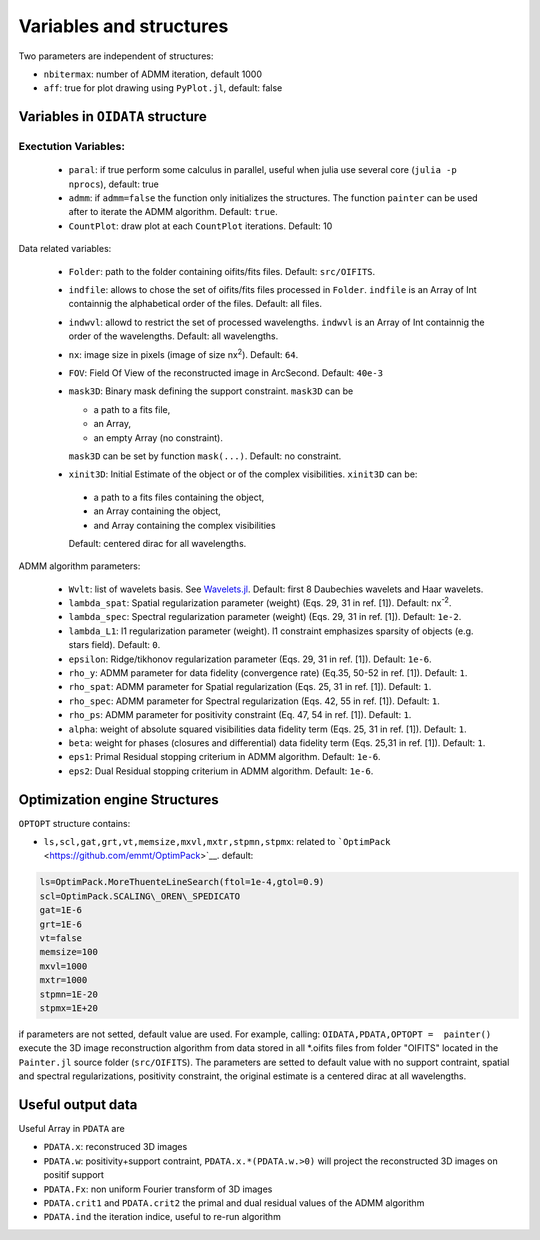 Variables and structures
========================

Two parameters are independent of structures:

-  ``nbitermax``: number of
   ADMM
   iteration, default 1000
-  ``aff``: true for plot drawing using ``PyPlot.jl``, default: false

Variables in ``OIDATA`` structure
----------------------------------


Exectution Variables:
~~~~~~~~~~~~~~~~~~
  - ``paral``: if true perform some calculus in parallel, useful when julia use several core (``julia -p nprocs``), default: true
  - ``admm``: if ``admm=false`` the function only initializes the structures. The function ``painter`` can be used after to iterate
    the ADMM algorithm. Default: ``true``.
  -  ``CountPlot``: draw plot at each ``CountPlot`` iterations. Default: 10

Data related variables:

  - ``Folder``: path to the folder containing oifits/fits files. Default: ``src/OIFITS``.
  - ``indfile``: allows to chose the set of oifits/fits files processed in ``Folder``. ``indfile`` is an Array of Int containnig the alphabetical order of the files. Default: all files.
  -  ``indwvl``: allowd to restrict the set of processed wavelengths. ``indwvl`` is an  Array of Int containnig the order of the wavelengths. Default: all wavelengths.
  - ``nx``: image size in pixels (image of size nx\ :sup:`2`). Default: ``64``.
  - ``FOV``: Field Of View of the reconstructed image in ArcSecond. Default: ``40e-3``
  - ``mask3D``: Binary mask defining the support constraint. ``mask3D`` can be

    - a path to a fits file,
    - an Array,
    - an empty Array (no constraint).

    ``mask3D`` can be set by function ``mask(...)``. Default: no constraint.

  -  ``xinit3D``: Initial Estimate of the object or of the complex visibilities. ``xinit3D`` can be:

    - a path to a fits files containing the object,
    - an Array containing the object,
    - and Array containing the complex visibilities

    Default: centered dirac for all wavelengths.


ADMM algorithm parameters:

  - ``Wvlt``: list of wavelets basis. See `Wavelets.jl <https://github.com/JuliaDSP/Wavelets.jl>`_. Default: first 8 Daubechies wavelets and Haar wavelets.
  - ``lambda_spat``: Spatial regularization parameter (weight) (Eqs. 29, 31 in ref. [1]). Default: nx\ :sup:`-2`.
  - ``lambda_spec``: Spectral regularization parameter (weight) (Eqs. 29, 31 in ref. [1]). Default: ``1e-2``.
  - ``lambda_L1``: l1 regularization parameter (weight). l1 constraint emphasizes sparsity of objects (e.g. stars field). Default: ``0``.
  - ``epsilon``: Ridge/tikhonov regularization parameter (Eqs. 29, 31 in ref. [1]). Default: ``1e-6``.
  - ``rho_y``: ADMM parameter for data fidelity (convergence rate) (Eq.35, 50-52 in ref. [1]). Default: ``1``.
  - ``rho_spat``: ADMM parameter for Spatial regularization (Eqs. 25, 31 in ref. [1]). Default: ``1``.
  - ``rho_spec``: ADMM parameter for Spectral regularization (Eqs. 42, 55 in ref. [1]). Default: ``1``.
  - ``rho_ps``: ADMM parameter for positivity constraint (Eq. 47, 54 in ref. [1]). Default: ``1``.
  - ``alpha``: weight of absolute squared visibilities data fidelity term (Eqs. 25, 31 in ref. [1]). Default: ``1``.
  - ``beta``: weight for phases (closures and differential) data fidelity term (Eqs. 25,31 in ref. [1]). Default: ``1``.
  - ``eps1``: Primal Residual stopping criterium in ADMM algorithm. Default: ``1e-6``.
  - ``eps2``: Dual Residual stopping criterium in ADMM algorithm. Default: ``1e-6``.


Optimization engine Structures
------------------------------

``OPTOPT`` structure contains:

- ``ls,scl,gat,grt,vt,memsize,mxvl,mxtr,stpmn,stpmx``: related to
  ```OptimPack`` <https://github.com/emmt/OptimPack>`__. default:

.. code:: julia

	ls=OptimPack.MoreThuenteLineSearch(ftol=1e-4,gtol=0.9)
  	scl=OptimPack.SCALING\_OREN\_SPEDICATO
  	gat=1E-6
  	grt=1E-6
  	vt=false
  	memsize=100
  	mxvl=1000
  	mxtr=1000
  	stpmn=1E-20
  	stpmx=1E+20

if parameters are not setted, default value are used. For example,
calling: ``OIDATA,PDATA,OPTOPT =  painter()`` execute the 3D image
reconstruction algorithm from data stored in all \*.oifits files from
folder "OIFITS" located in the ``Painter.jl`` source folder
(``src/OIFITS``). The parameters are setted to default value with no
support contraint, spatial and spectral regularizations, positivity
constraint, the original estimate is a centered dirac at all
wavelengths.

Useful output data
------------------

Useful Array in ``PDATA`` are

-  ``PDATA.x``: reconstruced 3D images
-  ``PDATA.w``: positivity+support contraint, ``PDATA.x.*(PDATA.w.>0)``
   will project the reconstructed 3D images on positif support
-  ``PDATA.Fx``: non uniform Fourier transform of 3D images
-  ``PDATA.crit1`` and ``PDATA.crit2`` the primal and dual residual
   values of the
   ADMM
   algorithm
-  ``PDATA.ind`` the iteration indice, useful to re-run algorithm
